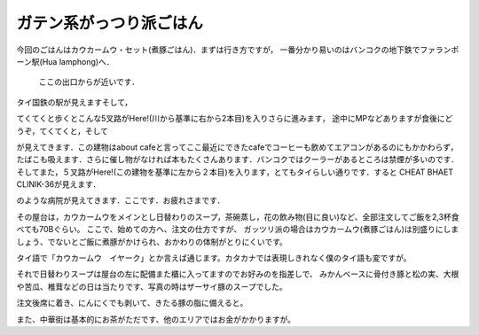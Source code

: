 .. post:: 22 August, 2005
   :tags: Bangkok
   :author: w.tknv
   :language: jp
   :location: Yaowarat

ガテン系がっつり派ごはん
=================================

.. image:: kaukaamu.jpg

今回のごはんはカウカームウ・セット(煮豚ごはん)．まずは行き方ですが，
一番分かり易いのはバンコクの地下鉄でファランポーン駅(Hua lamphong)へ．

.. figure:: rongmuang.jpg

   ここの出口からが近いです．

.. image:: huast.jpg

タイ国鉄の駅が見えますそして，

.. image:: dest.jpg

てくてくと歩くとこんな5叉路がHere!(川から基準に右から2本目)を入りさらに進みます，
途中にMPなどありますが食後にどうぞ，てくてくと，そして

.. image:: destnear.jpg

が見えてきます．この建物はabout cafeと言ってここ最近にできたcafeでコーヒーも飲めてエアコンがあるのにもかかわらず，
たばこも吸えます．さらに催し物がなければ本もたくさんあります．バンコクではクーラーがあるところは禁煙が多いのです．
そしてまた，５叉路がHere!(この建物を基準に左から２本目)を入ります，とてもタイらしい通りです．すると CHEAT BHAET CLINIK-36が見えます．

.. image:: chaibhaet.jpg

のような病院が見えてきます．ここです．お疲れさまです．

その屋台は，カウカームウをメインとし日替わりのスープ，茶碗蒸し，花の飲み物(目に良い)など、全部注文してご飯を2,3杯食べても70Bぐらい。
ここで、始めての方へ、注文の仕方ですが、
ガッツリ派の場合はカウカームウ(煮豚ごはん)は別盛りにしましょう、でないとご飯に煮豚がかけられ、おかわりの体制がとりにくいです。

タイ語で「カウカームウ　イヤーク」とか言えば通じます。カタカナでは表現しきれなく僕のタイ語も変ですが。

それで日替わりスープは屋台の左に配備また櫃に入ってますのでお好みのを指差しで、
みかんベースに骨付き豚と松の実、大根や苦瓜、椎茸などの日は当たりです、写真の時はザーサイ豚のスープでした。

注文後席に着き、にんにくでも剥いて、きたる豚の脂に備えると。

また、中華街は基本的にお茶がただです、他のエリアではお金がかかりますが。
